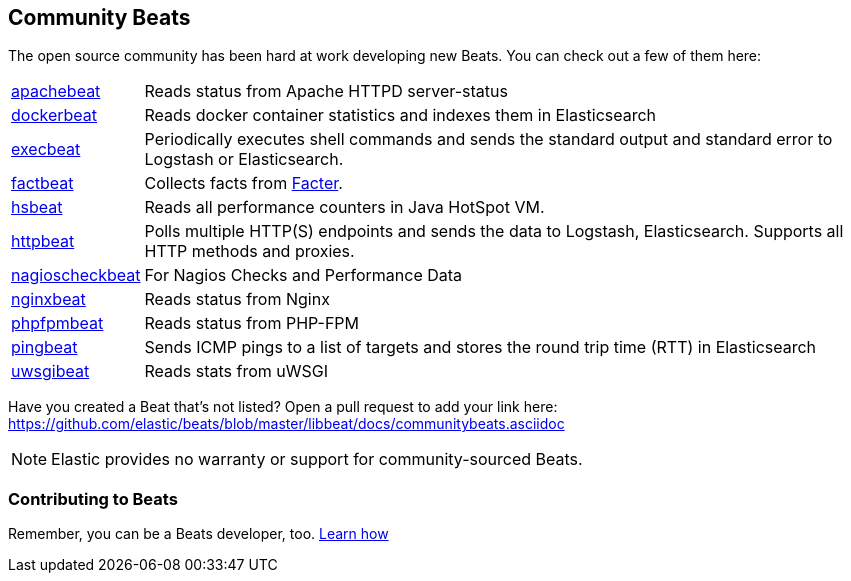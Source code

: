 [[community-beats]]
== Community Beats

The open source community has been hard at work developing new Beats. You can check
out a few of them here:

[horizontal]
https://github.com/radoondas/apachebeat[apachebeat]:: Reads status from Apache HTTPD server-status
https://github.com/Ingensi/dockerbeat[dockerbeat]:: Reads docker container
statistics and indexes them in Elasticsearch
https://github.com/christiangalsterer/execbeat[execbeat]:: Periodically executes shell commands and sends the standard output and standard error to
Logstash or Elasticsearch.
https://github.com/jarpy/factbeat[factbeat]:: Collects facts from https://puppetlabs.com/facter[Facter].
https://github.com/YaSuenag/hsbeat[hsbeat]:: Reads all performance counters in Java HotSpot VM.
https://github.com/christiangalsterer/httpbeat[httpbeat]:: Polls multiple HTTP(S) endpoints and sends the data to
Logstash, Elasticsearch. Supports all HTTP methods and proxies.
https://github.com/PhaedrusTheGreek/nagioscheckbeat[nagioscheckbeat]:: For Nagios Checks and Performance Data
https://github.com/mrkschan/nginxbeat[nginxbeat]:: Reads status from Nginx
https://github.com/kozlice/phpfpmbeat[phpfpmbeat]:: Reads status from PHP-FPM
https://github.com/joshuar/pingbeat[pingbeat]:: Sends ICMP pings to a list
of targets and stores the round trip time (RTT) in Elasticsearch
https://github.com/mrkschan/uwsgibeat[uwsgibeat]:: Reads stats from uWSGI

Have you created a Beat that's not listed? Open a pull request to add your link
here: https://github.com/elastic/beats/blob/master/libbeat/docs/communitybeats.asciidoc

NOTE: Elastic provides no warranty or support for community-sourced Beats.

[[contributing-beats]]
=== Contributing to Beats

Remember, you can be a Beats developer, too. <<new-beat, Learn how>>

